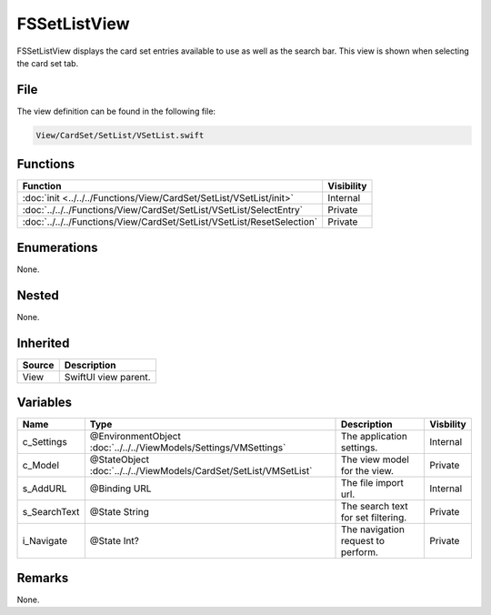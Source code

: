 FSSetListView
=============
FSSetListView displays the card set entries available to use as well as the 
search bar. This view is shown when selecting the card set tab.

File
----
The view definition can be found in the following file:

.. code-block:: c

    View/CardSet/SetList/VSetList.swift


Functions
---------
.. list-table::
    :header-rows: 1

    * - Function
      - Visibility
    * - :doc:`init <../../../Functions/View/CardSet/SetList/VSetList/init>`
      - Internal
    * - :doc:`../../../Functions/View/CardSet/SetList/VSetList/SelectEntry`
      - Private
    * - :doc:`../../../Functions/View/CardSet/SetList/VSetList/ResetSelection`
      - Private


Enumerations
------------
None.

Nested
------
None.

Inherited
---------
.. list-table::
    :header-rows: 1

    * - Source
      - Description
    * - View
      - SwiftUI view parent.
      

Variables
---------
.. list-table::
    :header-rows: 1

    * - Name
      - Type
      - Description
      - Visbility
    * - c_Settings
      - @EnvironmentObject :doc:`../../../ViewModels/Settings/VMSettings`
      - The application settings.
      - Internal
    * - c_Model
      - @StateObject :doc:`../../../ViewModels/CardSet/SetList/VMSetList`
      - The view model for the view.
      - Private
    * - s_AddURL
      - @Binding URL
      - The file import url.
      - Internal
    * - s_SearchText
      - @State String
      - The search text for set filtering.
      - Private
    * - i_Navigate
      - @State Int?
      - The navigation request to perform.
      - Private


Remarks
-------
None.